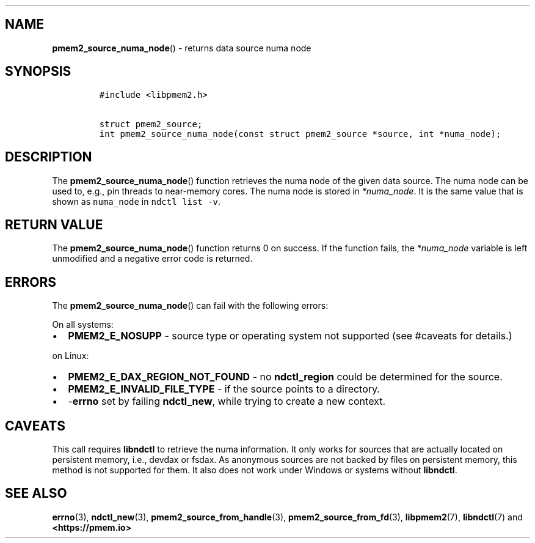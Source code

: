 .\" Automatically generated by Pandoc 1.19.2.4
.\"
.TH "" "" "2022-08-10" "PMDK - " "PMDK Programmer's Manual"
.hy
.\" SPDX-License-Identifier: BSD-3-Clause
.\" Copyright 2020, Intel Corporation
.SH NAME
.PP
\f[B]pmem2_source_numa_node\f[]() \- returns data source numa node
.SH SYNOPSIS
.IP
.nf
\f[C]
#include\ <libpmem2.h>

struct\ pmem2_source;
int\ pmem2_source_numa_node(const\ struct\ pmem2_source\ *source,\ int\ *numa_node);
\f[]
.fi
.SH DESCRIPTION
.PP
The \f[B]pmem2_source_numa_node\f[]() function retrieves the numa node
of the given data source.
The numa node can be used to, e.g., pin threads to near\-memory cores.
The numa node is stored in \f[I]*numa_node\f[].
It is the same value that is shown as \f[C]numa_node\f[] in
\f[C]ndctl\ list\ \-v\f[].
.SH RETURN VALUE
.PP
The \f[B]pmem2_source_numa_node\f[]() function returns 0 on success.
If the function fails, the \f[I]*numa_node\f[] variable is left
unmodified and a negative error code is returned.
.SH ERRORS
.PP
The \f[B]pmem2_source_numa_node\f[]() can fail with the following
errors:
.PP
On all systems:
.IP \[bu] 2
\f[B]PMEM2_E_NOSUPP\f[] \- source type or operating system not supported
(see #caveats for details.)
.PP
on Linux:
.IP \[bu] 2
\f[B]PMEM2_E_DAX_REGION_NOT_FOUND\f[] \- no \f[B]ndctl_region\f[] could
be determined for the source.
.IP \[bu] 2
\f[B]PMEM2_E_INVALID_FILE_TYPE\f[] \- if the source points to a
directory.
.IP \[bu] 2
\-\f[B]errno\f[] set by failing \f[B]ndctl_new\f[], while trying to
create a new context.
.SH CAVEATS
.PP
This call requires \f[B]libndctl\f[] to retrieve the numa information.
It only works for sources that are actually located on persistent
memory, i.e., devdax or fsdax.
As anonymous sources are not backed by files on persistent memory, this
method is not supported for them.
It also does not work under Windows or systems without
\f[B]libndctl\f[].
.SH SEE ALSO
.PP
\f[B]errno\f[](3), \f[B]ndctl_new\f[](3),
\f[B]pmem2_source_from_handle\f[](3), \f[B]pmem2_source_from_fd\f[](3),
\f[B]libpmem2\f[](7), \f[B]libndctl\f[](7) and
\f[B]<https://pmem.io>\f[]
